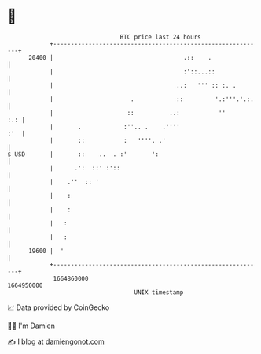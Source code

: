 * 👋

#+begin_example
                                   BTC price last 24 hours                    
               +------------------------------------------------------------+ 
         20400 |                                     .::    .               | 
               |                                     :'::...::              | 
               |                                   ..:   ''' :: :. .        | 
               |                      .            ::         '.:'''.'.:.   | 
               |                     ::          ..:           ''       :.: | 
               |       .            :''.. .    .''''                    :'  | 
               |       ::           :   ''''. .'                            | 
   $ USD       |       ::    ..  . :'       ':                              | 
               |      .':  ::' :'::                                         | 
               |    .''  :: '                                               | 
               |    :                                                       | 
               |    :                                                       | 
               |   :                                                        | 
               |   :                                                        | 
         19600 |  '                                                         | 
               +------------------------------------------------------------+ 
                1664860000                                        1664950000  
                                       UNIX timestamp                         
#+end_example
📈 Data provided by CoinGecko

🧑‍💻 I'm Damien

✍️ I blog at [[https://www.damiengonot.com][damiengonot.com]]
